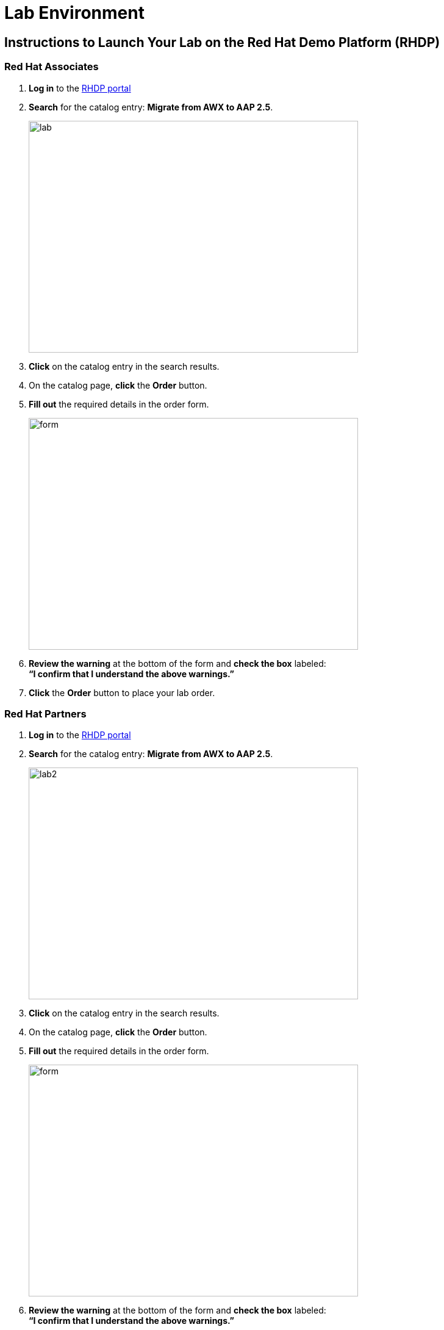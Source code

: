 = Lab Environment

== Instructions to Launch Your Lab on the Red Hat Demo Platform (RHDP)

=== Red Hat Associates

. **Log in** to the https://catalog.demo.redhat.com/[RHDP portal,window=read-later]
. **Search** for the catalog entry: **Migrate from AWX to AAP 2.5**.
+
image::lab.png[align=left,width=540,height=380]

. **Click** on the catalog entry in the search results.
. On the catalog page, **click** the **Order** button.
. **Fill out** the required details in the order form.
+
image::form.png[align=left,width=540,height=380]

. **Review the warning** at the bottom of the form and **check the box** labeled: +
   *“I confirm that I understand the above warnings.”*
. **Click** the **Order** button to place your lab order.

=== Red Hat Partners

. **Log in** to the https://catalog.partner.demo.redhat.com/[RHDP portal,window=read-later]
. **Search** for the catalog entry: **Migrate from AWX to AAP 2.5**.
+
image::lab2.png[align=left,width=540,height=380]

. **Click** on the catalog entry in the search results.
. On the catalog page, **click** the **Order** button.
. **Fill out** the required details in the order form.
+
image::form.png[align=left,width=540,height=380]

. **Review the warning** at the bottom of the form and **check the box** labeled: +
   *“I confirm that I understand the above warnings.”*
. **Click** the **Order** button to place your lab order.

=== Important Notes:
- This lab may take approximately **60 minutes** to become ready.
- You will receive an **email with access details** once your lab environment is ready.
- You can also **retrieve lab access** directly from the RHDP portal.

